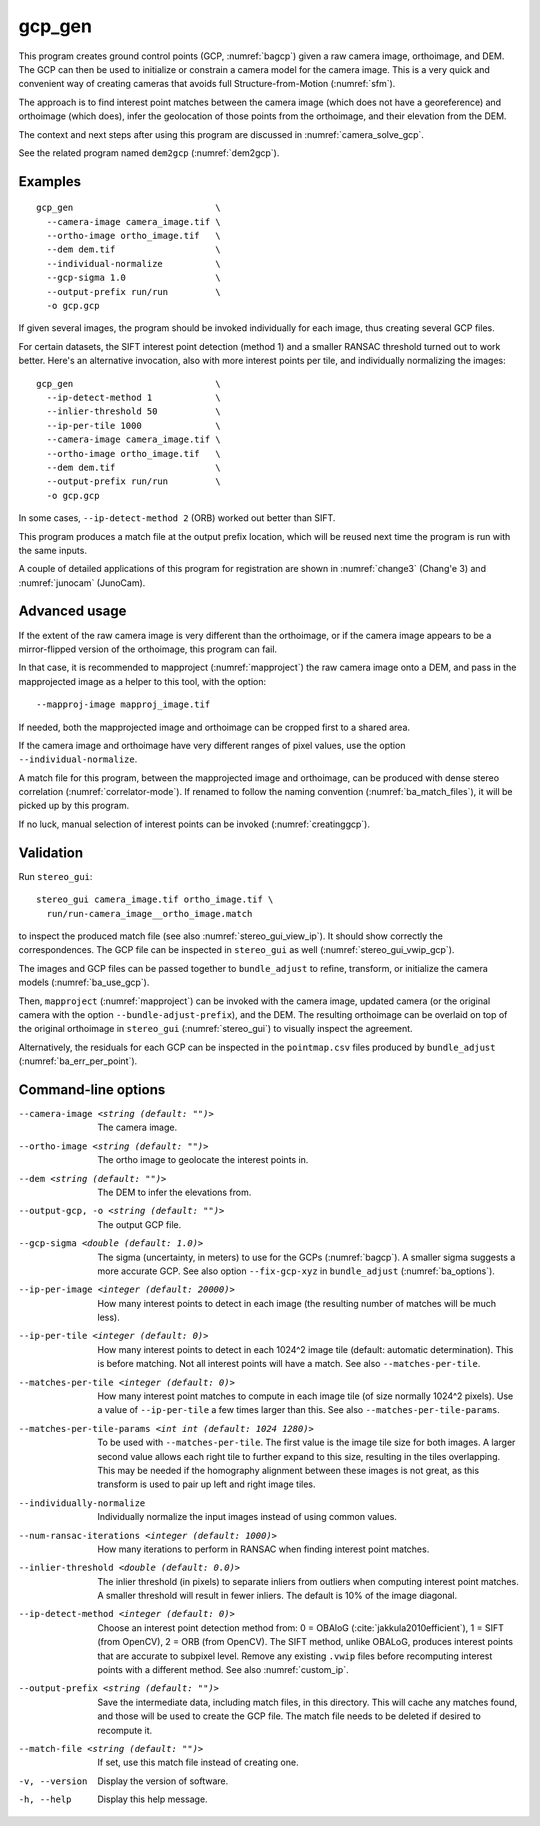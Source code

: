 .. _gcp_gen:

gcp_gen
-------

This program creates ground control points (GCP, :numref:`bagcp`) given a raw
camera image, orthoimage, and DEM. The GCP can then be used to initialize or
constrain a camera model for the camera image. This is a very quick and
convenient way of creating cameras that avoids full Structure-from-Motion
(:numref:`sfm`).

The approach is to find interest point matches between the camera image (which
does not have a georeference) and orthoimage (which does), infer the geolocation
of those points from the orthoimage, and their elevation from the DEM.

The context and next steps after using this program are discussed in
:numref:`camera_solve_gcp`.

See the related program named ``dem2gcp`` (:numref:`dem2gcp`).

Examples
~~~~~~~~

::

    gcp_gen                           \
      --camera-image camera_image.tif \
      --ortho-image ortho_image.tif   \
      --dem dem.tif                   \
      --individual-normalize          \
      --gcp-sigma 1.0                 \
      --output-prefix run/run         \
      -o gcp.gcp

If given several images, the program should be invoked individually
for each image, thus creating several GCP files. 

For certain datasets, the SIFT interest point detection (method 1) and a smaller
RANSAC threshold turned out to work better. Here's an alternative invocation,
also with more interest points per tile, and individually normalizing the images::

    gcp_gen                           \
      --ip-detect-method 1            \
      --inlier-threshold 50           \
      --ip-per-tile 1000              \
      --camera-image camera_image.tif \
      --ortho-image ortho_image.tif   \
      --dem dem.tif                   \
      --output-prefix run/run         \
      -o gcp.gcp

In some cases, ``--ip-detect-method 2`` (ORB) worked out better than SIFT.

This program produces a match file at the output prefix location, which will
be reused next time the program is run with the same inputs. 

A couple of detailed applications of this program for registration are shown in
:numref:`change3` (Chang'e 3) and :numref:`junocam` (JunoCam).

Advanced usage
~~~~~~~~~~~~~~

If the extent of the raw camera image is very different than the orthoimage,
or if the camera image appears to be a mirror-flipped version of the orthoimage,
this program can fail. 

In that case, it is recommended to mapproject (:numref:`mapproject`) the raw
camera image onto a DEM, and pass in the mapprojected image as a helper to this
tool, with the option::

    --mapproj-image mapproj_image.tif

If needed, both the mapprojected image and orthoimage can be cropped first to a
shared area.

If the camera image and orthoimage have very different ranges of pixel values,
use the option ``--individual-normalize``.

A match file for this program, between the mapprojected image and orthoimage,
can be produced with dense stereo correlation (:numref:`correlator-mode`). If
renamed to follow the naming convention (:numref:`ba_match_files`), it will be
picked up by this program.

If no luck, manual selection of interest points can be invoked
(:numref:`creatinggcp`).
    
Validation
~~~~~~~~~~

Run ``stereo_gui``::

  stereo_gui camera_image.tif ortho_image.tif \
    run/run-camera_image__ortho_image.match

to inspect the produced match file (see also :numref:`stereo_gui_view_ip`). It
should show correctly the correspondences. The GCP file can be inspected in
``stereo_gui`` as well (:numref:`stereo_gui_vwip_gcp`).
    
The images and GCP files can be passed together to ``bundle_adjust`` to refine,
transform, or initialize the camera models (:numref:`ba_use_gcp`).

Then, ``mapproject`` (:numref:`mapproject`) can be invoked with the camera
image, updated camera (or the original camera with the option
``--bundle-adjust-prefix``), and the DEM. The resulting orthoimage can be
overlaid on top of the original orthoimage in ``stereo_gui``
(:numref:`stereo_gui`) to visually inspect the agreement.

Alternatively, the residuals for each GCP can be inspected in the
``pointmap.csv`` files produced by ``bundle_adjust``
(:numref:`ba_err_per_point`).
 
Command-line options
~~~~~~~~~~~~~~~~~~~~

--camera-image <string (default: "")>
    The camera image.
    
--ortho-image <string (default: "")>
    The ortho image to geolocate the interest points in.
  
--dem <string (default: "")>
    The DEM to infer the elevations from.
    
--output-gcp, -o <string (default: "")>
    The output GCP file.

--gcp-sigma <double (default: 1.0)>
    The sigma (uncertainty, in meters) to use for the GCPs (:numref:`bagcp`). A
    smaller sigma suggests a more accurate GCP. See also option
    ``--fix-gcp-xyz`` in ``bundle_adjust`` (:numref:`ba_options`).
    
--ip-per-image <integer (default: 20000)>
    How many interest points to detect in each image (the resulting number of
    matches will be much less).

--ip-per-tile <integer (default: 0)>
    How many interest points to detect in each 1024^2 image tile (default:
    automatic determination). This is before matching. Not all interest points
    will have a match. See also ``--matches-per-tile``.

--matches-per-tile <integer (default: 0)>
    How many interest point matches to compute in each image tile (of size
    normally 1024^2 pixels). Use a value of ``--ip-per-tile`` a few times larger
    than this. See also ``--matches-per-tile-params``.
    
--matches-per-tile-params <int int (default: 1024 1280)>
    To be used with ``--matches-per-tile``. The first value is the image tile
    size for both images. A larger second value allows each right tile to
    further expand to this size, resulting in the tiles overlapping. This may be
    needed if the homography alignment between these images is not great, as
    this transform is used to pair up left and right image tiles.
  
--individually-normalize
    Individually normalize the input images instead of using common
    values.
    
--num-ransac-iterations <integer (default: 1000)>
    How many iterations to perform in RANSAC when finding interest point matches.

--inlier-threshold <double (default: 0.0)>
    The inlier threshold (in pixels) to separate inliers from outliers when
    computing interest point matches. A smaller threshold will result in fewer
    inliers. The default is 10% of the image diagonal.

--ip-detect-method <integer (default: 0)>
    Choose an interest point detection method from: 0 = OBAloG
    (:cite:`jakkula2010efficient`), 1 = SIFT (from OpenCV), 2 = ORB (from
    OpenCV). The SIFT method, unlike OBALoG, produces interest points that are
    accurate to subpixel level. Remove any existing ``.vwip`` files before
    recomputing interest points with a different method. See also
    :numref:`custom_ip`.

--output-prefix <string (default: "")>
    Save the intermediate data, including match files, in this directory. This
    will cache any matches found, and those will be used to create the GCP file.
    The match file needs to be deleted if desired to recompute it.

--match-file <string (default: "")>
    If set, use this match file instead of creating one.          

-v, --version
    Display the version of software.

-h, --help
    Display this help message.
